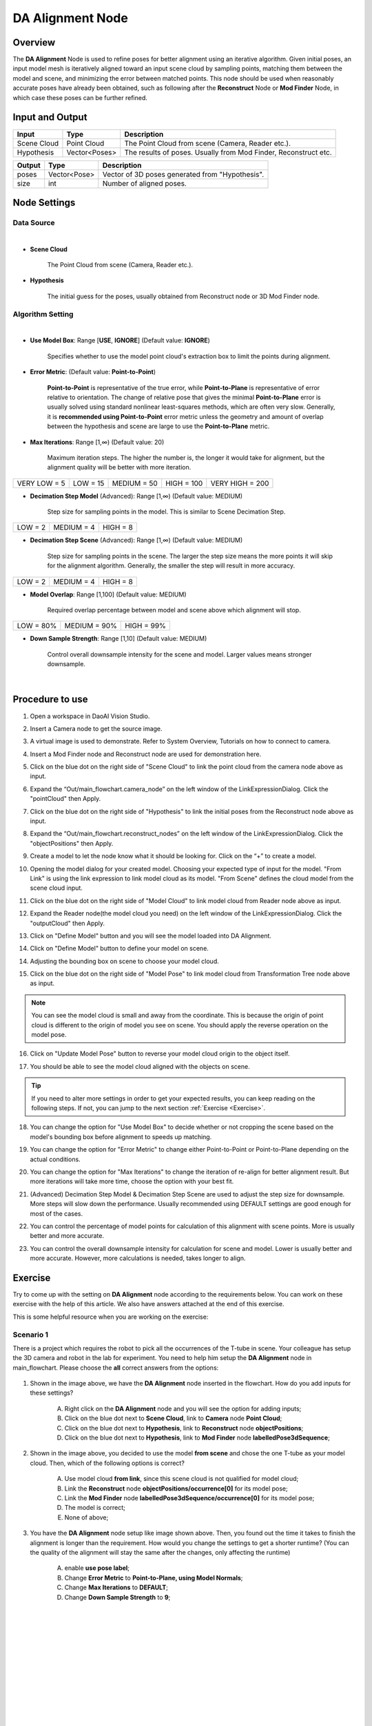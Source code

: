 DA Alignment Node 
**********************

Overview
============

The **DA Alignment** Node is used to refine poses for better alignment using an iterative algorithm. 
Given initial poses, an input model mesh is iteratively aligned toward an input scene cloud by sampling points, 
matching them between the model and scene, and minimizing the error between matched points.
This node should be used when reasonably accurate poses have already been obtained, 
such as following after the **Reconstruct** Node or **Mod Finder** Node, in which case these poses can be further refined.

.. image:: images/da_align/DA_Alignment_insert_2.png
	:align: center

.. image:: images/da_align/DA_Alignment_insert.png
	:align: center

Input and Output
================

+----------------------------------------+-------------------------------+---------------------------------------------------------------------------------+
| Input                                  | Type                          | Description                                                                     |
+========================================+===============================+=================================================================================+
| Scene Cloud                            | Point Cloud                   | The Point Cloud from scene (Camera, Reader etc.).                               |
+----------------------------------------+-------------------------------+---------------------------------------------------------------------------------+
| Hypothesis                             | Vector<Poses>                 | The results of poses. Usually from Mod Finder, Reconstruct etc.                 |
+----------------------------------------+-------------------------------+---------------------------------------------------------------------------------+


+-------------------------+-------------------+------------------------------------------------------------------------+
| Output                  | Type              | Description                                                            |
+=========================+===================+========================================================================+
| poses                   | Vector<Pose>      | Vector of 3D poses generated from "Hypothesis".                        |
+-------------------------+-------------------+------------------------------------------------------------------------+
| size                    | int               | Number of aligned poses.                                               |
+-------------------------+-------------------+------------------------------------------------------------------------+

Node Settings
==============

Data Source
-----------------

.. image:: images/da_align/DA_Alignment_node_settings_data_source.png
	:align: center

|

- **Scene Cloud**

   The Point Cloud from scene (Camera, Reader etc.).

- **Hypothesis**

   The initial guess for the poses, usually obtained from Reconstruct node or 3D Mod Finder node. 

Algorithm Setting
-----------------

.. image:: images/da_align/algo_setting.png
	:align: center

|

- **Use Model Box**: Range [**USE**, **IGNORE**] (Default value: **IGNORE**)

   Specifies whether to use the model point cloud's extraction box to limit the points during alignment. 

- **Error Metric**: (Default value: **Point-to-Point**)
   
   **Point-to-Point** is representative of the true error, while **Point-to-Plane** is representative of error relative to orientation. The change of relative pose that gives the minimal **Point-to-Plane** error is usually solved using standard nonlinear least-squares methods, which are often very slow. Generally, it is **recommended using Point-to-Point** error metric unless the geometry and amount of overlap between the hypothesis and scene are large to use the **Point-to-Plane** metric.

- **Max Iterations**: Range [1,∞) (Default value: 20)

   Maximum iteration steps. The higher the number is, the longer it would take for alignment, but the alignment quality will be better with more iteration. 

+-----------------+-----------------+-----------------+-----------------+-----------------+
|VERY LOW = 5     | LOW = 15        | MEDIUM = 50     | HIGH = 100      | VERY HIGH = 200 |
+-----------------+-----------------+-----------------+-----------------+-----------------+

- **Decimation Step Model** (Advanced): Range [1,∞) (Default value: MEDIUM)

   Step size for sampling points in the model. This is similar to Scene Decimation Step.

+-----------------+-----------------+-----------------+
|LOW = 2          | MEDIUM = 4      | HIGH = 8        |
+-----------------+-----------------+-----------------+

- **Decimation Step Scene** (Advanced): Range [1,∞) (Default value: MEDIUM)
   
   Step size for sampling points in the scene. The larger the step size means the more points it will skip for the alignment algorithm. Generally, the smaller the step will result in more accuracy. 

+-----------------+-----------------+-----------------+
|LOW = 2          | MEDIUM = 4      | HIGH = 8        |
+-----------------+-----------------+-----------------+

- **Model Overlap**: Range [1,100] (Default value: MEDIUM)

   Required overlap percentage between model and scene above which alignment will stop. 

+-----------------+-----------------+-----------------+
|LOW = 80%        | MEDIUM = 90%    | HIGH = 99%      |
+-----------------+-----------------+-----------------+

- **Down Sample Strength**: Range [1,10] (Default value: MEDIUM)

   Control overall downsample intensity for the scene and model. Larger values means stronger downsample.

|

Procedure to use
=================

1. Open a workspace in DaoAI Vision Studio.
	.. image:: images/da_align/use1.png
		:align: center

2. Insert a Camera node to get the source image.
	.. image:: images/da_align/camera.png
		:align: center

3. A virtual image is used to demonstrate. Refer to System Overview, Tutorials on how to connect to camera.
	.. image:: images/da_align/tee.png
		:align: center

4. Insert a Mod Finder node and Reconstruct node are used for demonstration here.
	.. image:: images/da_align/4setups.png
		:align: center

5. Click on the blue dot on the right side of "Scene Cloud" to link the point cloud from the camera node above as input.
	.. image:: images/da_align/step_pointcloud.png
		:align: center

6. Expand the “Out/main_flowchart.camera_node” on the left window of the LinkExpressionDialog. Click the "pointCloud" then Apply.
	.. image:: images/da_align/link1.png
		:align: center

7. Click on the blue dot on the right side of "Hypothesis" to link the initial poses from the Reconstruct node above as input.
	.. image:: images/da_align/step_hypothesis1.png
		:align: center

8. Expand the “Out/main_flowchart.reconstruct_nodes” on the left window of the LinkExpressionDialog. Click the "objectPositions" then Apply.
	.. image:: images/da_align/step_hypothesis.png
		:align: center

9. Create a model to let the node know what it should be looking for. Click on the “+” to create a model.
	.. image:: images/da_align/add_model.png
		:align: center

10. Opening the model dialog for your created model. Choosing your expected type of input for the model. "From Link" is using the link expression to link model cloud as its model. "From Scene" defines the cloud model from the scene cloud input.
	.. image:: images/da_align/model_dialog.png
		:align: center

11. Click on the blue dot on the right side of "Model Cloud" to link model cloud from Reader node above as input.
	.. image:: images/da_align/model_from_link_dialog_bluedot.png
		:align: center

12. Expand the Reader node(the model cloud you need) on the left window of the LinkExpressionDialog. Click the "outputCloud" then Apply.
	.. image:: images/da_align/model_from_link.png
		:align: center

13. Click on "Define Model" button and you will see the model loaded into DA Alignment.
	.. image:: images/da_align/model_loaded_from_link.png
		:align: center

14. Click on "Define Model" button to define your model on scene.
	.. image:: images/da_align/model_from_scene_dialog.png
		:align: center

14. Adjusting the bounding box on scene to choose your model cloud.
	.. image:: images/da_align/adjusting_da_model_on_scene.png
		:align: center

15. Click on the blue dot on the right side of "Model Pose" to link model cloud from Transformation Tree node above as input.
	.. image:: images/da_align/model_from_scene_before_pose.png
		:align: center

.. note::
	You can see the model cloud is small and away from the coordinate. This is because the origin of point cloud is different to the origin of model you see on scene. You should apply the reverse operation on the model pose.

16. Click on "Update Model Pose" button to reverse your model cloud origin to the object itself.
	.. image:: images/da_align/model_loaded_from_scene.png
		:align: center

17. You should be able to see the model cloud aligned with the objects on scene.
	.. image:: images/da_align/align.png
		:align: center

.. tip::
	If you need to alter more settings in order to get your expected results, you can keep reading on the following steps. If not, you can jump to the next section :ref:`Exercise <Exercise>`.

18. You can change the option for "Use Model Box" to decide whether or not cropping the scene based on the model's bounding box before alignment to speeds up matching.
	.. image:: images/da_align/use_model_box.png
		:align: center

19. You can change the option for "Error Metric" to change either Point-to-Point or Point-to-Plane depending on the actual conditions.
	.. image:: images/da_align/error_metric.png
		:align: center

20. You can change the option for "Max Iterations" to change the iteration of re-align for better alignment result. But more iterations will take more time, choose the option with your best fit.
	.. image:: images/da_align/max_iterations.png
		:align: center

21. (Advanced) Decimation Step Model & Decimation Step Scene are used to adjust the step size for downsample. More steps will slow down the performance. Usually recommended using DEFAULT settings are good enough for most of the cases.
	.. image:: images/da_align/decimation.png
		:align: center

22. You can control the percentage of model points for calculation of this alignment with scene points. More is usually better and more accurate. 
	.. image:: images/da_align/model_overlaps.png
		:align: center

23. You can control the overall downsample intensity for calculation for scene and model. Lower is usually better and more accurate. However, more calculations is needed, takes longer to align.
	.. image:: images/da_align/downsample.png
		:align: center

Exercise
================

Try to come up with the setting on **DA Alignment** node according to the requirements below. 
You can work on these exercise with the help of this article. 
We also have answers attached at the end of this exercise.

This is some helpful resource when you are working on the exercise: 

**Scenario 1**
---------------------

There is a project which requires the robot to pick all the occurrences of the T-tube in scene. Your colleague has setup the 3D camera and robot in the lab for 
experiment. You need to help him setup the **DA Alignment** node in main_flowchart. Please choose the **all** correct answers from the options:

	.. image:: images/da_align/e1_1.png
		:align: center

1. Shown in the image above, we have the **DA Alignment** node inserted in the flowchart. How do you add inputs for these settings? 

	A. Right click on the **DA Alignment** node and you will see the option for adding inputs;

	B. Click on the blue dot next to **Scene Cloud**, link to **Camera** node **Point Cloud**; 

	C. Click on the blue dot next to **Hypothesis**, link to **Reconstruct** node **objectPositions**; 

	D. Click on the blue dot next to **Hypothesis**, link to **Mod Finder** node **labelledPose3dSequence**; 

	.. image:: images/da_align/e1_2.png
		:align: center

2. Shown in the image above, you decided to use the model **from scene** and chose the one T-tube as your model cloud. Then, which of the following options is correct? 

	A. Use model cloud **from link**, since this scene cloud is not qualified for model cloud;

	B. Link the **Reconstruct** node **objectPositions/occurrence[0]** for its model pose; 

	C. Link the **Mod Finder** node **labelledPose3dSequence/occurrence[0]** for its model pose; 
	
	D. The model is correct; 

	E. None of above; 

	.. image:: images/da_align/e1_3.png
		:align: center

3. You have the **DA Alignment** node setup like image shown above. Then, you found out the time it takes to finish the alignment is longer than the requirement. How would you change the settings to get a shorter runtime? (You can the quality of the alignment will stay the same after the changes, only affecting the runtime)

	A. enable **use pose label**;

	B. Change **Error Metric** to **Point-to-Plane, using Model Normals**; 

	C. Change **Max Iterations** to **DEFAULT**;

	D. Change **Down Sample Strength** to **9**; 

|
|
|
|
|
|
|
|
|
|
|
|
|
|
|

Answers for Exercise
================

**Scenario 1**
---------------------

1. B, C

Explanation: You can check the :ref:`Node Settings section <Node Settings>` and :ref:`Procedure to use <Procedure to use>` for option A, B and C. For option D, 
you are aligning the 3D poses with scene cloud, it is better to link **Reconstruct** node since **Reconstruct** node uses **Mod Finder** results as hypothesis. It would be better to link **Reconstruct** as input here. 

2. E

Explanation: 

A: Using **from scene** can have the same/similar model, the model defined in the image is not good because the origin of its coordinate is away from the object. 
All you need to do is transforming the origin & coordinate back to the object. 

B and C: Applying the hypothesis to the model transformation is not going to give you the correct outcome. It will make it farther away from the object or somewhere strange. Because the poses from **Reconstruct** and **Mod Finder** node 
have their own origin, mostly default by the same origin as the scene cloud. Therefore, B and C are incorrect.

D: The model cloud needs transformation. 

What you should actually do: 

	* If you are working on **Vision** Studio version 2.22.4.0 or earlier, you can insert the **Pose Generation** node. Applying the **inverse** operation of hypothesis. Which means you should apply the correct pose for the correct object on scene(make sure the pose you inverse is the respect to the T-tube you cropped).

	.. image:: images/da_align/pose_gen.png
		:align: center

	* If you are working on **Vision** Studio version 2.22.6.0 or later, you can insert the **Transformation Tree** node for this transformation. Simply link the pose for this object as input, transforming the inverse of this pose. For example, if your input is **Object in Cloud**, then the output should be **Cloud in Object**.

	.. image:: images/da_align/tr_node.png
		:align: center
